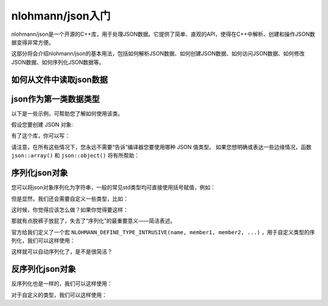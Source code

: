 nlohmann/json入门
==================

nlohmann/json是一个开源的C++库，用于处理JSON数据。它提供了简单、直观的API，使得在C++中解析、创建和操作JSON数据变得非常方便。

这部分将会介绍nlohmann/json的基本用法，包括如何解析JSON数据、如何创建JSON数据、如何访问JSON数据、如何修改JSON数据、如何序列化JSON数据等。

如何从文件中读取json数据
~~~~~~~~~~~~~~~~~~~~~~~

.. code-block:: cpp
    :linenos:

    ifstream f("example.json");
    nlohmann::json data = nlohmann::json::parse(f);
    /* nlohmann::json data;
    data >> f;*/

json作为第一类数据类型
~~~~~~~~~~~~~~~~~~~~~

以下是一些示例，可帮助您了解如何使用该类。

假设您要创建 JSON 对象:

.. code-block:: json
    :linenos:

    nlohmann::json data = {
        {"pi", 3.141},
        {"happy", true},
        {"name", "Niels"},
        {"nothing", nullptr},
        {"answer", {
            {"everything", 42}
        }},
        {"list", {1, 0, 2}},
        {"object", {
            {"currency", "USD"},
            {"value", 42.99}
        }}
    };

有了这个库，你可以写：

.. code-block:: cpp
    :linenos:

    // create an empty structure (null)
    json j;
    // add a number that is stored as double (note the implicit conversion of j to an object)
    j["pi"] = 3.141;
    // add a Boolean that is stored as bool
    j["happy"] = true;
    // add a string that is stored as std::string
    j["name"] = "Niels";
    // add another null object by passing nullptr
    j["nothing"] = nullptr;
    // add an object inside the object
    j["answer"]["everything"] = 42;
    // add an array that is stored as std::vector (using an initializer list)
    j["list"] = { 1, 0, 2 };
    // add another object (using an initializer list of pairs)
    j["object"] = { {"currency", "USD"}, {"value", 42.99} };
    // instead, you could also write (which looks very similar to the JSON above)
    json j2 = {
        {"pi", 3.141},
        {"happy", true},
        {"name", "Niels"},
        {"nothing", nullptr},
        {"answer", {
            {"everything", 42}
        }},
        {"list", {1, 0, 2}},
        {"object", {
            {"currency", "USD"},
            {"value", 42.99}
        }}
    };

请注意，在所有这些情况下，您永远不需要“告诉”编译器您要使用哪种 JSON 值类型。
如果您想明确或表达一些边缘情况，函数 ``json::array()`` 和 ``json::object()`` 将有所帮助：

.. code-block:: cpp
    :linenos:

    // a way to express the empty array []
    json empty_array_explicit = json::array();
    // ways to express the empty object {}
    json empty_object_implicit = json({});
    json empty_object_explicit = json::object();
    // a way to express an _array_ of key/value pairs [["currency", "USD"], ["value", 42.99]]
    json array_not_object = json::array({ {"currency", "USD"}, {"value", 42.99} });

序列化json对象
~~~~~~~~~~~~~

您可以将json对象序列化为字符串，一般的常见std类型均可直接使用括号赋值，例如：

.. code-block:: cpp
    :linenos:

    std::vector<int> c_vector {1, 2, 3, 4};
    json j_vec(c_vector);
    // [1, 2, 3, 4]
    std::deque<double> c_deque {1.2, 2.3, 3.4, 5.6};
    json j_deque(c_deque);
    // [1.2, 2.3, 3.4, 5.6]
    std::list<bool> c_list {true, true, false, true};
    json j_list(c_list);
    // [true, true, false, true]
    std::forward_list<int64_t> c_flist {12345678909876, 23456789098765, 34567890987654, 45678909876543};
    json j_flist(c_flist);
    // [12345678909876, 23456789098765, 34567890987654, 45678909876543]
    std::array<unsigned long, 4> c_array {{1, 2, 3, 4}};
    json j_array(c_array);
    // [1, 2, 3, 4]
    std::set<std::string> c_set {"one", "two", "three", "four", "one"};
    json j_set(c_set); // only one entry for "one" is used
    // ["four", "one", "three", "two"]
    std::unordered_set<std::string> c_uset {"one", "two", "three", "four", "one"};
    json j_uset(c_uset); // only one entry for "one" is used
    // maybe ["two", "three", "four", "one"]
    std::multiset<std::string> c_mset {"one", "two", "one", "four"};
    json j_mset(c_mset); // both entries for "one" are used
    // maybe ["one", "two", "one", "four"]
    std::unordered_multiset<std::string> c_umset {"one", "two", "one", "four"};
    json j_umset(c_umset); // both entries for "one" are used
    // maybe ["one", "two", "one", "four"]

但是显然，我们还会需要自定义一些类型，比如：

.. code-block:: cpp
    :linenos:

    struct MyStruct {
        int i;
        std::string str;
        bool b;
    };

这时候，你觉得应该怎么做？如果你觉得要这样：

.. code-block:: cpp
    :linenos:

    json j;
    MyStruct my_struct;
    j["i"] = my_struct.i;
    j["str"] = my_struct.str;
    j["b"] = my_struct.b;
    ofstream outputFile("data.json");
    outputFile << j.dump(4);
    outputFile.close();

那就有点脱裤子放屁了，失去了“序列化”的最重要意义——简洁表述。

官方给我们定义了一个宏 ``NLOHMANN_DEFINE_TYPE_INTRUSIVE(name, member1, member2, ...)`` ，用于自定义类型的序列化，我们可以这样使用：

.. code-block:: cpp
    :linenos:
    :emphasize-lines: 5,9

    struct MyStruct {
        int i;
        std::string str;
        bool b;
        NLOHMANN_DEFINE_TYPE_INTRUSIVE(MyStruct, i, str, b)
    };
    json j;
    MyStruct my_struct;
    j = my_struct;
    ofstream outputFile("data.json");
    outputFile << j.dump(4);
    outputFile.close();

这样就可以自动序列化了，是不是很简洁？

反序列化json对象
~~~~~~~~~~~~~~~

反序列化也是一样的，我们可以这样使用：

.. code-block:: cpp
    :linenos:

    json j = R"(
    {
        "happy": true,
        "pi": 3.141
    }
    )"_json;
    bool b = j.at("happy");
    double pi = j.at("pi");

对于自定义的类型，我们可以这样使用：

.. code-block:: cpp
    :linenos:

    struct MyStruct {
        int i;
        std::string str;
        bool b;
        NLOHMANN_DEFINE_TYPE_INTRUSIVE(MyStruct, i, str, b)
    };
    json j = R"(
    {
        "i": 1,
        "str": "hello",
        "b": true
    }
    )"_json;
    MyStruct my_struct = j;

